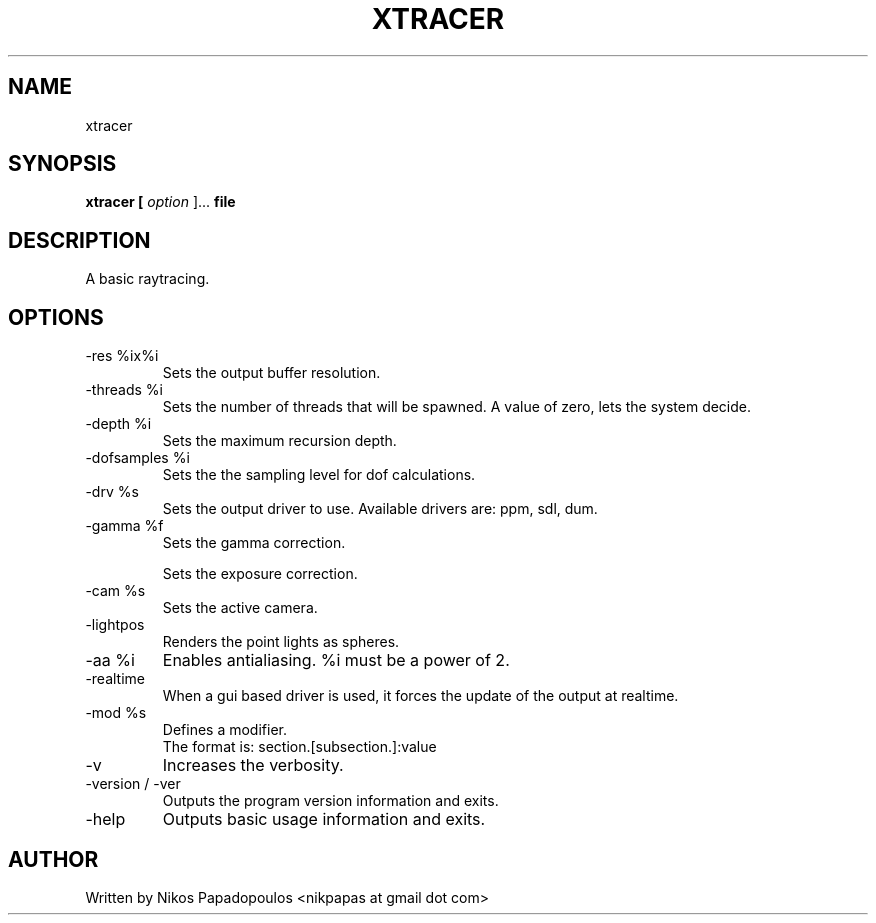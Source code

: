 .TH XTRACER 1 "December 2010" UNIX "User Manuals"
.SH NAME 
xtracer
.SH SYNOPSIS
.B xtracer [
.I option
]... 
.B file
.SH DESCRIPTION
A basic raytracing.
.SH OPTIONS
.IP "-res %ix%i"
Sets the output buffer resolution.
.IP "-threads %i"
Sets the number of threads that will be spawned. 
A value of zero, lets the system decide.
.IP "-depth %i"
Sets the maximum recursion depth.
.IP "-dofsamples %i"
Sets the the sampling level for dof calculations.
.IP "-drv %s"
Sets the output driver to use. Available drivers are: ppm, sdl, dum.
.IP	"-gamma %f"
Sets the gamma correction.
.IP
Sets the exposure correction.
.IP "-cam %s"
Sets the active camera.
.IP "-lightpos"
Renders the point lights as spheres.
.IP "-aa %i"
Enables antialiasing. %i must be a power of 2.
.IP "-realtime"
When a gui based driver is used, it forces the update of the output at realtime.
.IP "-mod %s"
Defines a modifier.
.br
The format is: section.[subsection.]:value
.IP "-v"
Increases the verbosity.
.IP "-version / -ver"
Outputs the program version information and exits.
.IP "-help"
Outputs basic usage information and exits.
.SH AUTHOR
."BR bar (1)"
Written by Nikos Papadopoulos <nikpapas at gmail dot com>

